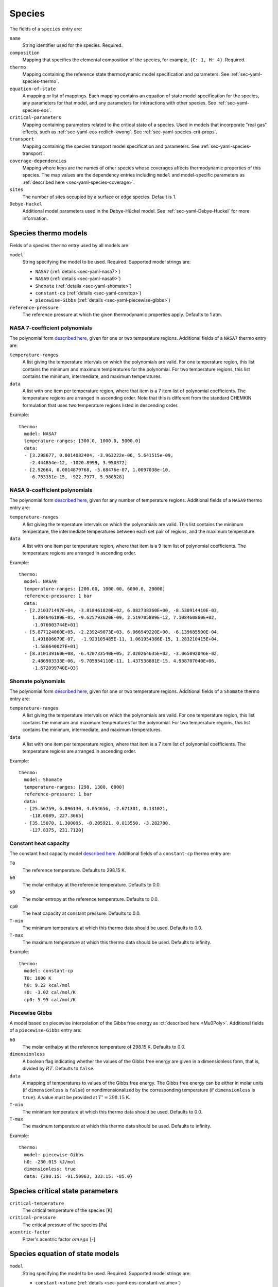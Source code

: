 .. highlight:: yaml

.. _sec-yaml-species:

*******
Species
*******

The fields of a ``species`` entry are:

``name``
    String identifier used for the species. Required.

``composition``
    Mapping that specifies the elemental composition of the species,
    for example, ``{C: 1, H: 4}``. Required.

``thermo``
    Mapping containing the reference state thermodynamic model specification
    and parameters. See :ref:`sec-yaml-species-thermo`.

``equation-of-state``
    A mapping or list of mappings. Each mapping contains an equation of state
    model specification for the species, any parameters for that model, and any
    parameters for interactions with other species. See
    :ref:`sec-yaml-species-eos`.

``critical-parameters``
    Mapping containing parameters related to the critical state of a species. Used in
    models that incorporate "real gas" effects, such as
    :ref:`sec-yaml-eos-redlich-kwong`.
    See :ref:`sec-yaml-species-crit-props`.

``transport``
    Mapping containing the species transport model specification and
    parameters. See :ref:`sec-yaml-species-transport`.

``coverage-dependencies``
    Mapping where keys are the names of other species whose coverages affects
    thermodynamic properties of this species. The map values are the dependency entries
    including ``model`` and model-specific parameters as :ref:`described here
    <sec-yaml-species-coverage>`.

``sites``
    The number of sites occupied by a surface or edge species. Default is 1.

``Debye-Huckel``
    Additional model parameters used in the Debye-Hückel model. See
    :ref:`sec-yaml-Debye-Huckel` for more information.


.. _sec-yaml-species-thermo:

Species thermo models
=====================

Fields of a species ``thermo`` entry used by all models are:

``model``
    String specifying the model to be used. Required. Supported model strings
    are:

    - ``NASA7`` (:ref:`details <sec-yaml-nasa7>`)
    - ``NASA9`` (:ref:`details <sec-yaml-nasa9>`)
    - ``Shomate`` (:ref:`details <sec-yaml-shomate>`)
    - ``constant-cp`` (:ref:`details <sec-yaml-constcp>`)
    - ``piecewise-Gibbs`` (:ref:`details <sec-yaml-piecewise-gibbs>`)

``reference-pressure``
    The reference pressure at which the given thermodynamic properties apply.
    Defaults to 1 atm.


.. _sec-yaml-nasa7:

NASA 7-coefficient polynomials
------------------------------

The polynomial form `described here <https://cantera.org/science/species-thermo.html#the-nasa-7-coefficient-polynomial-parameterization>`__,
given for one or two temperature regions. Additional fields of a ``NASA7``
thermo entry are:

``temperature-ranges``
    A list giving the temperature intervals on which the polynomials are valid.
    For one temperature region, this list contains the minimum and maximum
    temperatures for the polynomial. For two temperature regions, this list
    contains the minimum, intermediate, and maximum temperatures.

``data``
    A list with one item per temperature region, where that item is a 7 item
    list of polynomial coefficients. The temperature regions are arranged in
    ascending order. Note that this is different from the standard CHEMKIN
    formulation that uses two temperature regions listed in descending order.

Example::

    thermo:
      model: NASA7
      temperature-ranges: [300.0, 1000.0, 5000.0]
      data:
      - [3.298677, 0.0014082404, -3.963222e-06, 5.641515e-09,
        -2.444854e-12, -1020.8999, 3.950372]
      - [2.92664, 0.0014879768, -5.68476e-07, 1.0097038e-10,
        -6.753351e-15, -922.7977, 5.980528]


.. _sec-yaml-nasa9:

NASA 9-coefficient polynomials
------------------------------

The polynomial form `described here <https://cantera.org/science/species-thermo.html#the-nasa-9-coefficient-polynomial-parameterization>`__,
given for any number of temperature regions. Additional fields of a ``NASA9``
thermo entry are:

``temperature-ranges``
    A list giving the temperature intervals on which the polynomials are valid.
    This list contains the minimum temperature, the intermediate temperatures
    between each set pair of regions, and the maximum temperature.

``data``
    A list with one item per temperature region, where that item is a 9 item
    list of polynomial coefficients. The temperature regions are arranged in
    ascending order.

Example::

    thermo:
      model: NASA9
      temperature-ranges: [200.00, 1000.00, 6000.0, 20000]
      reference-pressure: 1 bar
      data:
      - [2.210371497E+04, -3.818461820E+02, 6.082738360E+00, -8.530914410E-03,
         1.384646189E-05, -9.625793620E-09, 2.519705809E-12, 7.108460860E+02,
         -1.076003744E+01]
      - [5.877124060E+05, -2.239249073E+03, 6.066949220E+00, -6.139685500E-04,
         1.491806679E-07,  -1.923105485E-11, 1.061954386E-15, 1.283210415E+04,
         -1.586640027E+01]
      - [8.310139160E+08, -6.420733540E+05, 2.020264635E+02, -3.065092046E-02,
         2.486903333E-06, -9.705954110E-11, 1.437538881E-15, 4.938707040E+06,
         -1.672099740E+03]


.. _sec-yaml-shomate:

Shomate polynomials
-------------------

The polynomial form `described here <https://cantera.org/science/species-thermo.html#the-shomate-parameterization>`__,
given for one or two temperature regions. Additional fields of a ``Shomate``
thermo entry are:

``temperature-ranges``
    A list giving the temperature intervals on which the polynomials are valid.
    For one temperature region, this list contains the minimum and maximum
    temperatures for the polynomial. For two temperature regions, this list
    contains the minimum, intermediate, and maximum temperatures.

``data``
    A list with one item per temperature region, where that item is a 7 item
    list of polynomial coefficients. The temperature regions are arranged in
    ascending order.

Example::

    thermo:
      model: Shomate
      temperature-ranges: [298, 1300, 6000]
      reference-pressure: 1 bar
      data:
      - [25.56759, 6.096130, 4.054656, -2.671301, 0.131021,
        -118.0089, 227.3665]
      - [35.15070, 1.300095, -0.205921, 0.013550, -3.282780,
        -127.8375, 231.7120]


.. _sec-yaml-constcp:

Constant heat capacity
----------------------

The constant heat capacity model `described here <https://cantera.org/science/species-thermo.html#constant-heat-capacity>`__.
Additional fields of a ``constant-cp`` thermo entry are:

``T0``
    The reference temperature. Defaults to 298.15 K.

``h0``
    The molar enthalpy at the reference temperature. Defaults to 0.0.

``s0``
    The molar entropy at the reference temperature. Defaults to 0.0.

``cp0``
    The heat capacity at constant pressure. Defaults to 0.0.

``T-min``
    The minimum temperature at which this thermo data should be used.
    Defaults to 0.0.

``T-max``
    The maximum temperature at which this thermo data should be used.
    Defaults to infinity.

Example::

    thermo:
      model: constant-cp
      T0: 1000 K
      h0: 9.22 kcal/mol
      s0: -3.02 cal/mol/K
      cp0: 5.95 cal/mol/K


.. _sec-yaml-piecewise-gibbs:

Piecewise Gibbs
---------------

A model based on piecewise interpolation of the Gibbs free energy as
:ct:`described here <Mu0Poly>`. Additional fields of a ``piecewise-Gibbs`` entry are:

``h0``
    The molar enthalpy at the reference temperature of 298.15 K. Defaults to
    0.0.

``dimensionless``
    A boolean flag indicating whether the values of the Gibbs free energy are
    given in a dimensionless form, that is, divided by :math:`RT`. Defaults to
    ``false``.

``data``
    A mapping of temperatures to values of the Gibbs free energy. The Gibbs free
    energy can be either in molar units (if ``dimensionless`` is ``false``) or
    nondimensionalized by the corresponding temperature (if ``dimensionless`` is
    ``true``). A value must be provided at :math:`T^\circ = 298.15` K.

``T-min``
    The minimum temperature at which this thermo data should be used.
    Defaults to 0.0.

``T-max``
    The maximum temperature at which this thermo data should be used.
    Defaults to infinity.

Example::

    thermo:
      model: piecewise-Gibbs
      h0: -230.015 kJ/mol
      dimensionless: true
      data: {298.15: -91.50963, 333.15: -85.0}


.. _sec-yaml-species-crit-props:

Species critical state parameters
=================================

``critical-temperature``
    The critical temperature of the species [K]

``critical-pressure``
    The critical pressure of the species [Pa]

``acentric-factor``
    Pitzer's acentric factor :math:`omega` [-]


.. _sec-yaml-species-eos:

Species equation of state models
================================

``model``
    String specifying the model to be used. Required. Supported model strings
    are:

    - ``constant-volume`` (:ref:`details <sec-yaml-eos-constant-volume>`)
    - ``density-temperature-polynomial`` (:ref:`details <sec-yaml-eos-density-temperature-polynomial>`)
    - ``HKFT`` (:ref:`details <sec-yaml-eos-hkft>`)
    - ``liquid-water-IAPWS95`` (:ref:`details <sec-yaml-eos-liquid-water-iapws95>`)
    - ``molar-volume-temperature-polynomial`` (:ref:`details <sec-yaml-eos-molar-volume-temperature-polynomial>`)
    - ``Peng-Robinson`` (:ref:`details <sec-yaml-eos-peng-robinson>`)
    - ``Redlich-Kwong`` (:ref:`details <sec-yaml-eos-redlich-kwong>`)


.. _sec-yaml-eos-constant-volume:

Constant volume
---------------

A constant volume model as :ct:`described here <PDSS_ConstVol>`.

Any one of the following may be specified:

``molar-volume``
    The molar volume of the species.

``molar-density``
    The molar density of the species.

``density``
    The mass density of the species.

Example::

    equation-of-state:
      model: constant-volume
      molar-volume: 1.3 cm^3/mol


.. _sec-yaml-eos-density-temperature-polynomial:

Density temperature polynomial
------------------------------

A model in which the density varies with temperature as
:ct:`described here <PDSS_SSVol>`.

Additional fields:

``data``
    Vector of 4 coefficients for a cubic polynomial in temperature

Example::

    equation-of-state:
      model: density-temperature-polynomial
      units: {mass: g, length: cm}
      data: [0.536504, -1.04279e-4, 3.84825e-9, -5.2853e-12]


.. _sec-yaml-eos-hkft:

HKFT
----

The Helgeson-Kirkham-Flowers-Tanger model for aqueous species as
:ct:`described here <PDSS_HKFT>`.

Additional fields:

``h0``
    Enthalpy of formation at the reference temperature and pressure

``s0``
    Entropy of formation at the reference temperature and pressure

``a``
    4-element vector containing the coefficients :math:`a_1, \ldots , a_4`

``c``
    2-element vector containing the coefficients :math:`c_1` and :math:`c_2`

``omega``
    The :math:`\omega` parameter at the reference temperature and pressure

Example::

    equation-of-state:
      model: HKFT
      h0: -57433. cal/gmol
      s0: 13.96 cal/gmol/K
      a: [0.1839 cal/gmol/bar, -228.5 cal/gmol,
         3.256 cal*K/gmol/bar, -27260. cal*K/gmol]
      c: [18.18 cal/gmol/K, -29810. cal*K/gmol]
      omega: 33060 cal/gmol


.. _sec-yaml-eos-liquid-water-iapws95:

Liquid Water IAPWS95
--------------------

A detailed equation of state for liquid water as :ct:`described here <PDSS_Water>`.


.. _sec-yaml-eos-molar-volume-temperature-polynomial:

Molar volume temperature polynomial
-----------------------------------

A model in which the molar volume varies with temperature as
:ct:`described here <PDSS_SSVol>`.

Additional fields:

``data``
    Vector of 4 coefficients for a cubic polynomial in temperature


.. _sec-yaml-eos-peng-robinson:

Peng-Robinson
-------------

A model where species follow the Peng-Robinson real gas equation of state as
:ct:`described here <PengRobinson>`.

Additional fields:

``a``
    Pure-species ``a`` coefficient [Pa*m^6/kmol^2]

``b``
    Pure-species ``b`` coefficient [m^3/kmol]

``acentric-factor``
    Pitzer's acentric factor [-]

``binary-a``
    Optional mapping where the keys are species names and the values are the ``a``
    coefficients for binary interactions between the two species.

Example::

    equation-of-state:
      model: Peng-Robinson
      units: {length: cm, quantity: mol}
      a: 5.998873E+11
      b: 18.9714
      acentric-factor: 0.344
      binary-a:
        H2: 4 bar*cm^6/mol^2
        CO2: 7.897e7 bar*cm^6/mol^2


.. _sec-yaml-eos-redlich-kwong:

Redlich-Kwong
-------------

A model where species follow the Redlich-Kwong real gas equation of state as
:ct:`described here <RedlichKwongMFTP>`.

Additional fields:

``a``
    Pure-species ``a`` coefficient. Scalar or list of two values for a
    temperature-dependent expression.

``b``
    Pure-species ``b`` coefficient.

``binary-a``
    Mapping where the keys are species and the values are the ``a``
    coefficients for binary interactions between the two species.


.. _sec-yaml-species-transport:

Species transport models
========================

``model``
    String specifying the model type. The only model that is specifically
    handled is ``gas``.

Gas transport
-------------

Species transport properties are a rare exception to Cantera's use of SI units,
and use the units in which these properties are customarily reported. No
conversions are supported.

The additional fields of a ``gas`` transport entry are:

``geometry``
    A string specifying the geometry of the molecule. One of ``atom``,
    ``linear``, or ``nonlinear``.

``diameter``
    The Lennard-Jones collision diameter [Å]

``well-depth``
    The Lennard-Jones well depth [K]

``dipole``
    The permanent dipole moment [Debye]. Default 0.0.

``polarizability``
    The dipole polarizability [Å^3]. Default 0.0.

``rotational-relaxation``
    The rotational relaxation collision number at 298 K [-]. Default 0.0.

``acentric-factor``
    Pitzer's acentric factor [-]. Default 0.0. This value may also be specified as part
    of the :ref:`critical-parameters <sec-yaml-species-crit-props>` field, in which case
    the value provided there supersedes this one.

``dispersion-coefficient``
    The dispersion coefficient, normalized by :math:`e^2` [Å^5]. Default 0.0.

``quadrupole-polarizability``
    The quadrupole polarizability [Å^5]. Default 0.0.

Example::

    transport:
      model: gas
      geometry: linear
      well-depth: 107.4
      diameter: 3.458
      polarizability: 1.6
      rotational-relaxation: 3.8


.. _sec-yaml-species-coverage:

Species coverage dependencies
=============================

The coverage-dependent surface species formulation calculates coverage-dependent
correction factors to the ideal surface phase properties. Used in conjunction with the
:ref:`coverage-dependent-surface <sec-yaml-coverage-dependent-surface>` phase model.
Full details are :ct:`described here <CoverageDependentSurfPhase>`.

Fields of a species ``coverage-dependencies`` map entry used by all models are:

``model``
    String specifying the model to be used. Required. Supported model strings are:

    - ``linear`` (:ref:`details <sec-yaml-species-coverage-linear>`)
    - ``polynomial`` (:ref:`details <sec-yaml-species-coverage-polynomial>`)
    - ``piecewise-linear`` (:ref:`details <sec-yaml-species-coverage-piecewise-linear>`)
    - ``interpolative`` (:ref:`details <sec-yaml-species-coverage-interpolative>`)


.. _sec-yaml-species-coverage-linear:

Linear dependency model
-----------------------

``enthalpy``
    Slope of the coverage-dependent enthalpy.

``entropy``
    Slope of the coverage-dependent entropy.

Example::

    coverage-dependencies:
      O_Pt:
        model: linear
        units: {energy: eV, quantity: molec}
        enthalpy: 0.48
        entropy: -0.031
      # + other entries (optional)


.. _sec-yaml-species-coverage-polynomial:

Polynomial dependency model
---------------------------

``enthalpy-coefficients``
    Array of polynomial coefficients in order of 1st, 2nd, 3rd, and
    4th-order used in coverage-dependent enthalpy calculation.

``entropy-coefficients``
    Array of polynomial coefficients in order of 1st, 2nd, 3rd, and
    4th-order used in coverage-dependent entropy calculation.

Example::

    coverage-dependencies:
      OC_Pt:
        model: polynomial
        units: {energy: J, quantity: mol}
        enthalpy-coefficients: [0.0, -3.86e4, 0.0, 4.2e5]
        entropy-coefficients: [0.8e3, 0.0, -1.26e4, 0.0]
      # + other entries (optional)


.. _sec-yaml-species-coverage-piecewise-linear:

Piecewise-linear dependency model
---------------------------------

``enthalpy-low``
    Slope of the coverage-dependent enthalpy for the lower coverage region.

``entropy-low``
    Slope of the coverage-dependent entropy for the lower coverage region.

``enthalpy-high``
    Slope of the coverage-dependent enthalpy for the higher coverage region.

``entropy-high``
    Slope of the coverage-dependent entropy for the higher coverage region.

``enthalpy-change``
    Coverage that separates the lower and higher coverage regions of the
    coverage-dependent enthalpy.

``entropy-change``
    Coverage that separates the lower and higher coverage regions of the
    coverage-dependent entropy.

``heat-capacity-a``
    Coefficient :math:`c^{(a)}` used in the
    :ct:`coverage-dependent heat capacity <HeatCapacityDependency>` model.

``heat-capacity-b``
    Coefficient :math:`c^{(b)}` used in the
    :ct:`coverage-dependent heat capacity <HeatCapacityDependency>` model.

Example::

    coverage-dependencies:
      CO2_Pt:
        model: piecewise-linear
        units: {energy: kJ, quantity: mol}
        enthalpy-low: 0.5e2
        enthalpy-high: 1.0e2
        enthalpy-change: 0.4
        entropy-low: 0.1e2
        entropy-high: -0.2e2
        entropy-change: 0.4
        heat-capacity-a: 0.02e-1
        heat-capacity-b: -0.156e-1
      # + other entries (optional)


.. _sec-yaml-species-coverage-interpolative:

Interpolative dependency model
------------------------------

``enthalpy-coverages``
    Array of discrete coverage values used in coverage-dependent enthalpy.

``entropy-coverages``
    Array of discrete coverage values used in coverage-dependent entropy.

``enthalpies``
    Array of discrete enthalpy values corresponding to the
    coverages in ``enthalpy-coverages``.

``entropies``
    Array of discrete entropy values corresponding to the
    coverages in ``entropy-coverages``.

Example::

    coverage-dependencies:
      C_Pt:
        model: interpolative
        units: {energy: kcal, quantity: mol}
        enthalpy-coverages: [0.0, 0.2, 0.4, 0.7, 0.9, 1.0]
        entropy-coverages: [0.0, 0.5, 1.0]
        enthalpies: [0.0, 0.5, 1.0, 2.7, 3.5, 4.0]
        entropies: [0.0, -0.7, -2.0]
      # + other entries (optional)
